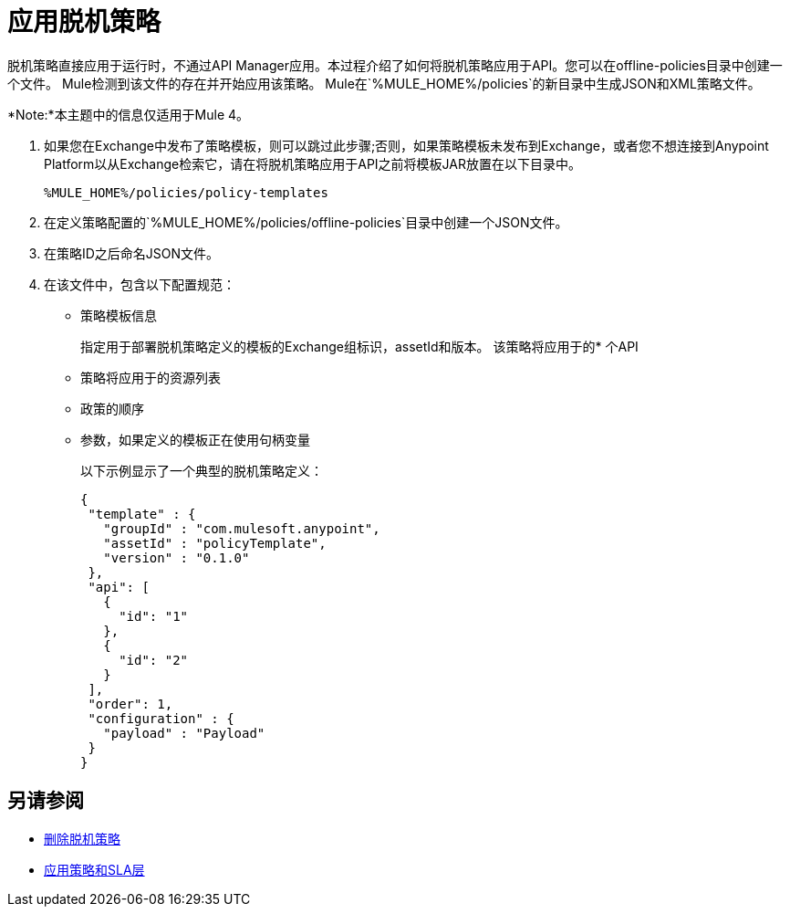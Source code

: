 = 应用脱机策略

脱机策略直接应用于运行时，不通过API Manager应用。本过程介绍了如何将脱机策略应用于API。您可以在offline-policies目录中创建一个文件。 Mule检测到该文件的存在并开始应用该策略。 Mule在`%MULE_HOME%/policies`的新目录中生成JSON和XML策略文件。

*Note:*本主题中的信息仅适用于Mule 4。

. 如果您在Exchange中发布了策略模板，则可以跳过此步骤;否则，如果策略模板未发布到Exchange，或者您不想连接到Anypoint Platform以从Exchange检索它，请在将脱机策略应用于API之前将模板JAR放置在以下目录中。
+
`%MULE_HOME%/policies/policy-templates`
+
. 在定义策略配置的`%MULE_HOME%/policies/offline-policies`目录中创建一个JSON文件。
. 在策略ID之后命名JSON文件。
. 在该文件中，包含以下配置规范：
+
* 策略模板信息
+
指定用于部署脱机策略定义的模板的Exchange组标识，assetId和版本。
该策略将应用于的* 个API
* 策略将应用于的资源列表
* 政策的顺序
* 参数，如果定义的模板正在使用句柄变量
+
以下示例显示了一个典型的脱机策略定义：
+
----
{
 "template" : {
   "groupId" : "com.mulesoft.anypoint",
   "assetId" : "policyTemplate",
   "version" : "0.1.0"
 },
 "api": [
   {
     "id": "1"
   },
   {
     "id": "2"
   }
 ],
 "order": 1,
 "configuration" : {
   "payload" : "Payload"
 }
}
----

== 另请参阅

*  link:/api-manager/v/2.x/offline-remove-task[删除脱机策略]
*  link:/api-manager/v/2.x/tutorial-manage-an-api[应用策略和SLA层]



